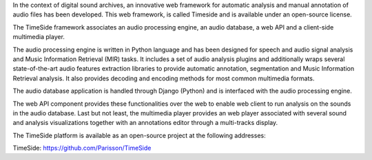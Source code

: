 In the context of digital sound archives, an innovative web framework for automatic analysis and manual annotation of audio files has been developed. This web framework, is called Timeside and is available under an open-source license.

The TimeSide framework associates an audio processing engine, an audio database, a web API and a client-side multimedia player.

The audio processing engine is written in Python language and has been designed for speech and audio signal analysis and Music Information Retrieval (MIR) tasks. It includes a set of audio analysis plugins and additionally wraps several state-of-the-art audio features extraction libraries to provide automatic annotation, segmentation and Music Information Retrieval analysis. It also provides decoding and encoding methods for most common multimedia formats.

The audio database application is handled through Django (Python) and is interfaced with the audio processing engine.

The web API component provides these functionalities over the web to enable web client to run analysis on the sounds in the audio database.
Last but not least, the multimedia player provides an web player associated with several sound and analysis visualizations together with an annotations editor through a multi-tracks display.


The TimeSide platform is available as an open-source project at the following addresses:

TimeSide: https://github.com/Parisson/TimeSide

